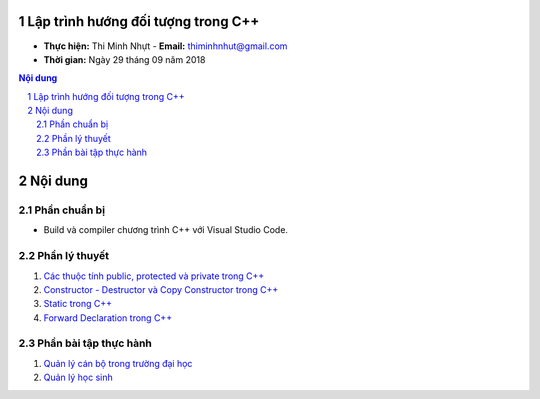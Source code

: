 Lập trình hướng đối tượng trong C++
###################################

* **Thực hiện:** Thi Minh Nhựt - **Email:** thiminhnhut@gmail.com

* **Thời gian:** Ngày 29 tháng 09 năm 2018

.. sectnum::

.. contents:: Nội dung

Nội dung
########

Phần chuẩn bị
*************

* Build và compiler chương trình C++ với Visual Studio Code.

Phần lý thuyết
**************

1. `Các thuộc tính public, protected và private trong C++ <https://github.com/thiminhnhut/OOPCPlusPlus/blob/master/Tutorials/public_protected_private.md>`_

2. `Constructor - Destructor và Copy Constructor trong C++ <https://github.com/thiminhnhut/OOPCPlusPlus/blob/master/Tutorials/constructor_destructor_copy_constructor.md>`_

3. `Static trong C++ <https://github.com/thiminhnhut/OOPCPlusPlus/blob/master/Tutorials/static.md>`_

4. `Forward Declaration trong C++ <https://github.com/thiminhnhut/OOPCPlusPlus/blob/master/Tutorials/forward_declaration.md>`_

Phần bài tập thực hành
**********************

1. `Quản lý cán bộ trong trường đại học <https://github.com/thiminhnhut/OOPCPlusPlus/blob/master/Examples/QuanLyCanBoTrongTruongDaiHoc>`_

2. `Quản lý học sinh <https://github.com/thiminhnhut/OOPCPlusPlus/blob/master/Examples/QuanLyHocSinh>`_
